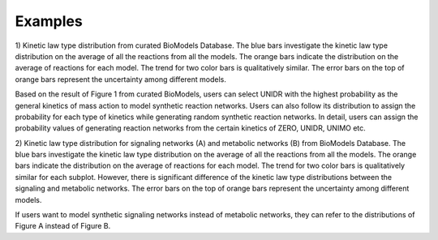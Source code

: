 .. _Examples:
 

Examples
=============

1) Kinetic law type distribution from curated BioModels Database. The blue bars investigate 
the kinetic law type distribution on the average of all the reactions from all the models. 
The orange bars indicate the distribution on the average of reactions for each model. The 
trend for two color bars is qualitatively similar. The error bars on the top of orange bars 
represent the uncertainty among different models. 

.. image:: Figures/Fig1_curated.png
  :width: 700

Based on the result of Figure 1 from curated BioModels, users can select UNIDR with the 
highest probability as the general kinetics of mass action to model synthetic reaction 
networks. Users can also follow its distribution to assign the probability for each type of 
kinetics while generating random synthetic reaction networks. In detail, users can assign the 
probability values of generating reaction networks from the certain kinetics of ZERO, UNIDR, 
UNIMO etc. 

2) Kinetic law type distribution for signaling networks (A) and metabolic networks (B) from 
BioModels Database. The blue bars investigate the kinetic law type distribution on the 
average of all the reactions from all the models. The orange bars indicate the distribution 
on the average of reactions for each model. The trend for two color bars is qualitatively 
similar for each subplot. However, there is significant difference of the kinetic law type 
distributions between the signaling and metabolic networks. The error bars on the top of 
orange bars represent the uncertainty among different models.

.. image:: Figures/Fig2_signalling_vs_metabolic.png
  :width: 700

If users want to model synthetic signaling networks instead of metabolic networks, they can 
refer to the distributions of Figure A instead of Figure B.
